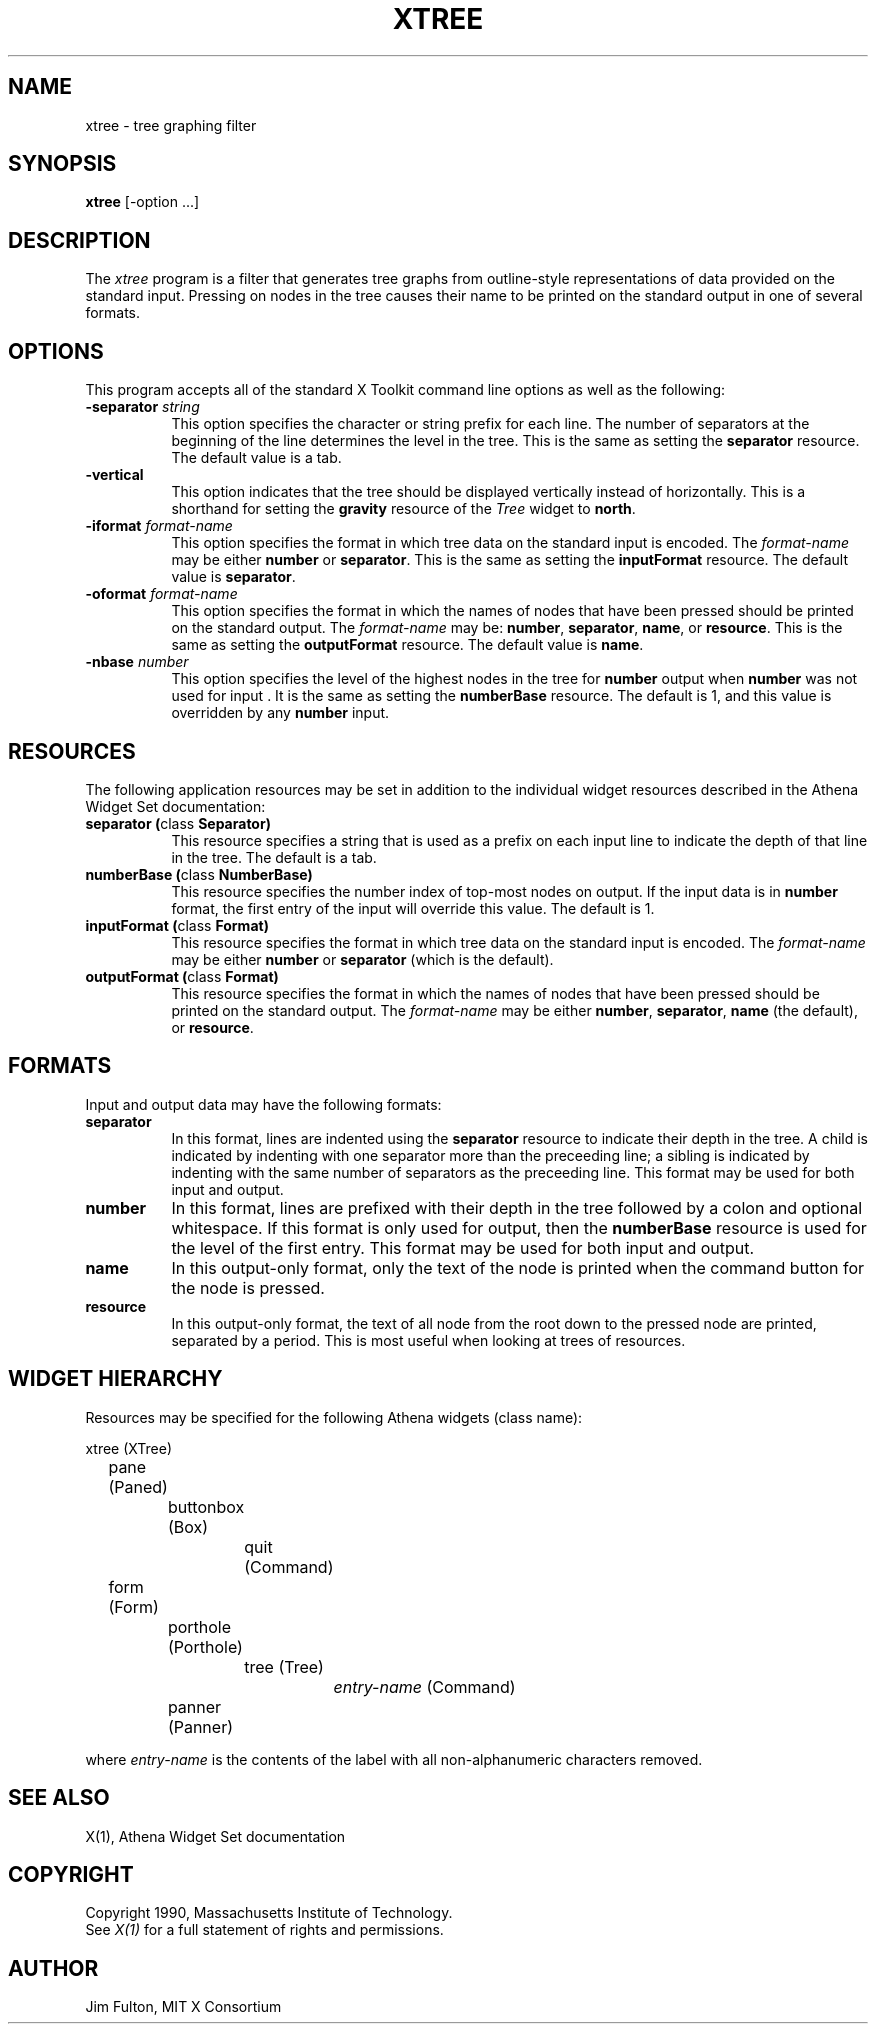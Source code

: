 .TH XTREE 1 "Release 5" "X Version 11"
.SH NAME
xtree - tree graphing filter
.SH SYNOPSIS
.B "xtree"
[-option ...]
.SH DESCRIPTION
The \fIxtree\fP program is a filter that generates tree graphs from 
outline-style representations of data provided on the standard input.
Pressing on nodes in the tree causes their name to be printed on the
standard output in one of several formats.
.SH OPTIONS
This program accepts all of the standard X Toolkit command line options
as well as the following:
.TP 8
.B \-separator \fIstring\fP
This option specifies the character or string prefix for each line.  The
number of separators at the beginning of the line determines the level in
the tree.  This is the same as setting the \fBseparator\fP resource.  The
default value is a tab.
.TP 8
.B \-vertical
This option indicates that the tree should be displayed vertically instead
of horizontally.  This is a shorthand for setting the \fBgravity\fP resource
of the \fITree\fP widget to \fBnorth\fP.
.TP 8
.B \-iformat \fIformat-name\fP
This option specifies the format in which tree data on the standard input is
encoded.  The \fIformat-name\fP may be either \fBnumber\fP or \fBseparator\fP.
This is the same as setting the \fBinputFormat\fP resource.  The default value
is \fBseparator\fP.
.TP 8
.B \-oformat \fIformat-name\fP
This option specifies the format in which the names of nodes that have been 
pressed should be printed on the standard output.  The \fIformat-name\fP may 
be: \fBnumber\fP, \fBseparator\fP, \fBname\fP, or \fBresource\fP.  This is
the same as setting the \fBoutputFormat\fP resource.  The default value 
is \fBname\fP.
.TP 8
.B \-nbase \fInumber\fP
This option specifies the level of the highest nodes in the tree for
\fBnumber\fP output when \fBnumber\fP was not used for input .  
It is the same as setting the \fBnumberBase\fP resource.  The default is 1,
and this value is overridden by any \fBnumber\fP input.
.SH RESOURCES
The following application resources may be set in addition to the individual
widget resources described in the Athena Widget Set documentation:
.TP 8
.B "separator (\fPclass\fB Separator)"
This resource specifies a string that is used as a prefix on each input line
to indicate the depth of that line in the tree.  The default is a tab.
.TP 8
.B "numberBase (\fPclass\fB NumberBase)"
This resource specifies the number index of top-most nodes on output.  If the
input data is in \fBnumber\fP format, the first entry of the input will
override this value.  The default is 1.
.TP 8
.B "inputFormat (\fPclass\fB Format)"
This resource specifies the format in which tree data on the standard input is
encoded.  The \fIformat-name\fP may be either \fBnumber\fP or \fBseparator\fP
(which is the default).
.TP 8
.B "outputFormat (\fPclass\fB Format)"
This resource specifies the format in which the names of nodes that have been
pressed should be printed on the standard output.  The \fIformat-name\fP may 
be either \fBnumber\fP, \fBseparator\fP, \fBname\fP (the default), or 
.BR resource .
.SH FORMATS
Input and output data may have the following formats:
.TP 8
.B separator
In this format, lines are indented using the \fBseparator\fP resource to
indicate their depth in the tree.  A child is indicated by indenting with
one separator more than the preceeding line; a sibling is 
indicated by indenting with the same number of separators as the preceeding
line.  This format may be used for both input and output.
.TP 8
.B number
In this format, lines are prefixed with their depth in the tree followed by
a colon and optional whitespace.  If this format is only used for output, then
the \fBnumberBase\fP resource is used for the level of the first entry.  This
format may be used for both input and output.
.TP 8
.B name
In this output-only format, only the text of the node is printed when the
command button for the node is pressed.
.TP 8
.B resource
In this output-only format, the text of all node from the root down to the
pressed node are printed, separated by a period.  This is most useful when
looking at trees of resources.
.SH "WIDGET HIERARCHY"
Resources may be specified for the following Athena widgets (class name):
.sp
.nf
.ta .5i 1.0i 1.5i 2.0i 2.5i 3.0i 3.5i 4.0i 4.5i 5.0i 5.5i 6.0i 6.5i 7.0i
xtree (XTree)
	pane (Paned)
		buttonbox (Box)
			quit (Command)
	form (Form)
		porthole (Porthole)
			tree (Tree)
				\fIentry-name\fP (Command)
		panner (Panner)
.fi
.sp
where \fIentry-name\fP is the contents of the label with all non-alphanumeric
characters removed.
.SH "SEE ALSO"
X(1), Athena Widget Set documentation
.SH COPYRIGHT
Copyright 1990, Massachusetts Institute of Technology.
.br
See \fIX(1)\fP for a full statement of rights and permissions.
.SH AUTHOR
Jim Fulton, MIT X Consortium
